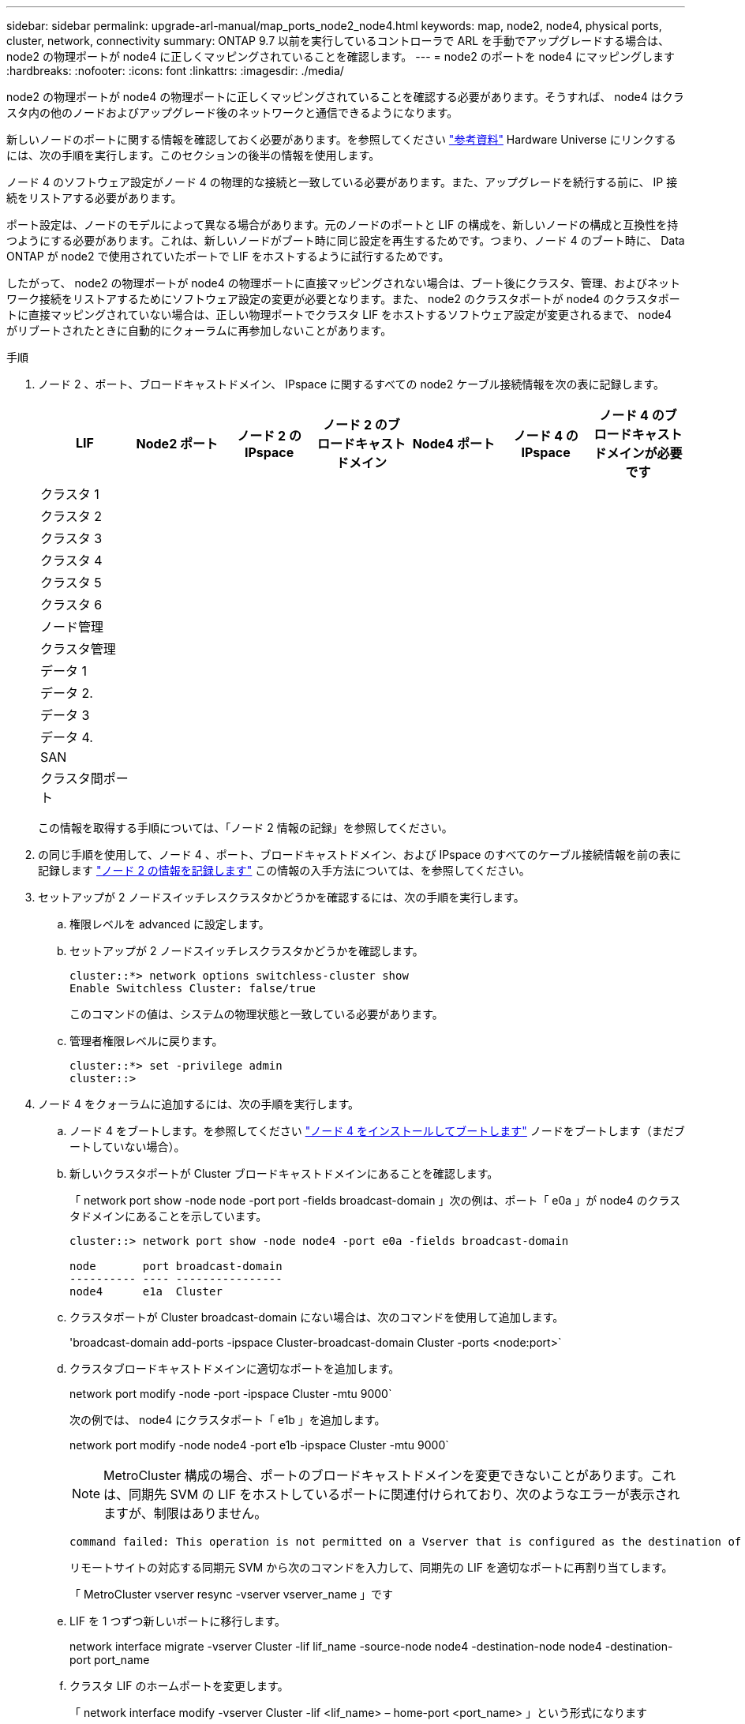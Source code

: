 ---
sidebar: sidebar 
permalink: upgrade-arl-manual/map_ports_node2_node4.html 
keywords: map, node2, node4, physical ports, cluster, network, connectivity 
summary: ONTAP 9.7 以前を実行しているコントローラで ARL を手動でアップグレードする場合は、 node2 の物理ポートが node4 に正しくマッピングされていることを確認します。 
---
= node2 のポートを node4 にマッピングします
:hardbreaks:
:nofooter: 
:icons: font
:linkattrs: 
:imagesdir: ./media/


[role="lead"]
node2 の物理ポートが node4 の物理ポートに正しくマッピングされていることを確認する必要があります。そうすれば、 node4 はクラスタ内の他のノードおよびアップグレード後のネットワークと通信できるようになります。

新しいノードのポートに関する情報を確認しておく必要があります。を参照してください link:other_references.html["参考資料"] Hardware Universe にリンクするには、次の手順を実行します。このセクションの後半の情報を使用します。

ノード 4 のソフトウェア設定がノード 4 の物理的な接続と一致している必要があります。また、アップグレードを続行する前に、 IP 接続をリストアする必要があります。

ポート設定は、ノードのモデルによって異なる場合があります。元のノードのポートと LIF の構成を、新しいノードの構成と互換性を持つようにする必要があります。これは、新しいノードがブート時に同じ設定を再生するためです。つまり、ノード 4 のブート時に、 Data ONTAP が node2 で使用されていたポートで LIF をホストするように試行するためです。

したがって、 node2 の物理ポートが node4 の物理ポートに直接マッピングされない場合は、ブート後にクラスタ、管理、およびネットワーク接続をリストアするためにソフトウェア設定の変更が必要となります。また、 node2 のクラスタポートが node4 のクラスタポートに直接マッピングされていない場合は、正しい物理ポートでクラスタ LIF をホストするソフトウェア設定が変更されるまで、 node4 がリブートされたときに自動的にクォーラムに再参加しないことがあります。

.手順
. ノード 2 、ポート、ブロードキャストドメイン、 IPspace に関するすべての node2 ケーブル接続情報を次の表に記録します。
+
[cols="7*"]
|===
| LIF | Node2 ポート | ノード 2 の IPspace | ノード 2 のブロードキャストドメイン | Node4 ポート | ノード 4 の IPspace | ノード 4 のブロードキャストドメインが必要です 


| クラスタ 1 |  |  |  |  |  |  


| クラスタ 2 |  |  |  |  |  |  


| クラスタ 3 |  |  |  |  |  |  


| クラスタ 4 |  |  |  |  |  |  


| クラスタ 5 |  |  |  |  |  |  


| クラスタ 6 |  |  |  |  |  |  


| ノード管理 |  |  |  |  |  |  


| クラスタ管理 |  |  |  |  |  |  


| データ 1 |  |  |  |  |  |  


| データ 2. |  |  |  |  |  |  


| データ 3 |  |  |  |  |  |  


| データ 4. |  |  |  |  |  |  


| SAN |  |  |  |  |  |  


| クラスタ間ポート |  |  |  |  |  |  
|===
+
この情報を取得する手順については、「ノード 2 情報の記録」を参照してください。

. の同じ手順を使用して、ノード 4 、ポート、ブロードキャストドメイン、および IPspace のすべてのケーブル接続情報を前の表に記録します link:record_node2_information.html["ノード 2 の情報を記録します"] この情報の入手方法については、を参照してください。
. セットアップが 2 ノードスイッチレスクラスタかどうかを確認するには、次の手順を実行します。
+
.. 権限レベルを advanced に設定します。
.. セットアップが 2 ノードスイッチレスクラスタかどうかを確認します。
+
[listing]
----
cluster::*> network options switchless-cluster show
Enable Switchless Cluster: false/true
----
+
このコマンドの値は、システムの物理状態と一致している必要があります。

.. 管理者権限レベルに戻ります。
+
[listing]
----
cluster::*> set -privilege admin
cluster::>
----


. ノード 4 をクォーラムに追加するには、次の手順を実行します。
+
.. ノード 4 をブートします。を参照してください link:install_boot_node4.html["ノード 4 をインストールしてブートします"] ノードをブートします（まだブートしていない場合）。
.. 新しいクラスタポートが Cluster ブロードキャストドメインにあることを確認します。
+
「 network port show -node node -port port -fields broadcast-domain 」次の例は、ポート「 e0a 」が node4 のクラスタドメインにあることを示しています。

+
[listing]
----
cluster::> network port show -node node4 -port e0a -fields broadcast-domain

node       port broadcast-domain
---------- ---- ----------------
node4      e1a  Cluster
----
.. クラスタポートが Cluster broadcast-domain にない場合は、次のコマンドを使用して追加します。
+
'broadcast-domain add-ports -ipspace Cluster-broadcast-domain Cluster -ports <node:port>`

.. クラスタブロードキャストドメインに適切なポートを追加します。
+
network port modify -node -port -ipspace Cluster -mtu 9000`

+
次の例では、 node4 にクラスタポート「 e1b 」を追加します。

+
network port modify -node node4 -port e1b -ipspace Cluster -mtu 9000`

+

NOTE: MetroCluster 構成の場合、ポートのブロードキャストドメインを変更できないことがあります。これは、同期先 SVM の LIF をホストしているポートに関連付けられており、次のようなエラーが表示されますが、制限はありません。

+
[listing]
----
command failed: This operation is not permitted on a Vserver that is configured as the destination of a MetroCluster Vserver relationship.
----
+
リモートサイトの対応する同期元 SVM から次のコマンドを入力して、同期先の LIF を適切なポートに再割り当てします。

+
「 MetroCluster vserver resync -vserver vserver_name 」です

.. LIF を 1 つずつ新しいポートに移行します。
+
network interface migrate -vserver Cluster -lif lif_name -source-node node4 -destination-node node4 -destination-port port_name

.. クラスタ LIF のホームポートを変更します。
+
「 network interface modify -vserver Cluster -lif <lif_name> – home-port <port_name> 」という形式になります

.. クラスタブロードキャストドメインから古いポートを削除します。
+
「 network port broadcast-domain remove-ports 」と入力します

+
このコマンドは、 node4 にあるポート「 e0d 」を削除します。「 network port broadcast-domain remove-ports -ipspace Cluster-broadcast-domain Cluster -ports node4 ： e0d 」

.. ノード 4 が再びクォーラムメンバーになったことを確認します。
+
cluster show -node node4 -fields health`



. [man_map_2_step5] クラスタ LIF とノード管理 / クラスタ管理 LIF をホストするブロードキャストドメインを調整します。各ブロードキャストドメインに正しいポートが含まれていることを確認してください。ホストしているブロードキャストドメイン間または LIF がホームにあるブロードキャストドメイン間でポートを移動することはできないため、次の手順に示すように、 LIF を移行して変更しなければならない場合があります。
+
.. LIF のホームポートを表示します。
+
network interface show -fields home-node 、 home-port

.. このポートを含むブロードキャストドメインを表示します。
+
「 network port broadcast-domain show -port <node_name ： port_name> 」の形式で指定します

.. ブロードキャストドメインのポートを追加または削除します。
+
「 network port broadcast-domain add-ports 」と入力します

+
「 network port broadcast-domain remove-ports 」と入力します

.. LIF のホームポートを変更します。
+
network interface modify -vserver vserver_name -lif lif_name – home-port port_name



. 必要に応じて、と同じコマンドを使用して、クラスタ間ブロードキャストドメインを調整してクラスタ間 LIF を移行します <<man_map_2_step5,手順 5>>。
. 必要に応じて、のコマンドと同じコマンドを使用して、他のブロードキャストドメインを調整してデータ LIF を移行します <<man_map_2_step5,手順 5>>。
. node2 に存在しないポートが残っている場合は、次の手順に従って削除します。
+
.. どちらかのノードで advanced 権限レベルにアクセスします。
+
「 advanced 」の権限が必要です

.. ポートを削除します。
+
'network port delete -node <node_name > -port <port_name> ’

.. admin レベルに戻ります。
+
「特権管理者」



. すべての LIF フェイルオーバーグループを調整します。「 network interface modify -failover-group failover_group -failover-policy failover_policy
+
次のコマンドは ' フェイルオーバー・ポリシーを broadcast-domain-wide に設定し ' フェイルオーバー・グループ fg1 のポートを 'node4 の LIF のフェイルオーバー・ターゲットとして使用します

+
「 network interface modify -vserver node4 -lif data1 failover-policy broadcast-domain-wide -failover-group fg1 」というメッセージが表示されます

+
詳細については、を参照してください link:other_references.html["参考資料"] ネットワーク管理 _ または _ ONTAP 9 コマンド：マニュアルページリファレンス _ にリンクするには、 _ LIF でのフェイルオーバーの設定 _ に進みます。

. ノード 4 で変更を確認します。
+
「 network port show -node node4 」

. 各クラスタ LIF がポート 7700 をリスンしている必要があります。クラスタ LIF がポート 7700 をリスンしていることを確認します。
+
`::> network connections listening show -vserver Cluster `

+
次の 2 ノードクラスタの例に示すように、クラスタポートでリスンしているポート 7700 は想定される結果です。

+
[listing]
----
Cluster::> network connections listening show -vserver Cluster
Vserver Name     Interface Name:Local Port     Protocol/Service
---------------- ----------------------------  -------------------
Node: NodeA
Cluster          NodeA_clus1:7700               TCP/ctlopcp
Cluster          NodeA_clus2:7700               TCP/ctlopcp
Node: NodeB
Cluster          NodeB_clus1:7700               TCP/ctlopcp
Cluster          NodeB_clus2:7700               TCP/ctlopcp
4 entries were displayed.
----
. 必要に応じて、ポート 7700 でリスンしていない各クラスタ LIF の管理ステータスを「 down 」に設定してから「 up 」に設定します。
+
`::> net int modify -vserver Cluster -lif <cluster-lif> -status-admin down ； net int modify -vserver Cluster -lif <cluster-lif> -status-admin up

+
手順 11 を繰り返して、クラスタ LIF がポート 7700 でリスンしていることを確認します。



